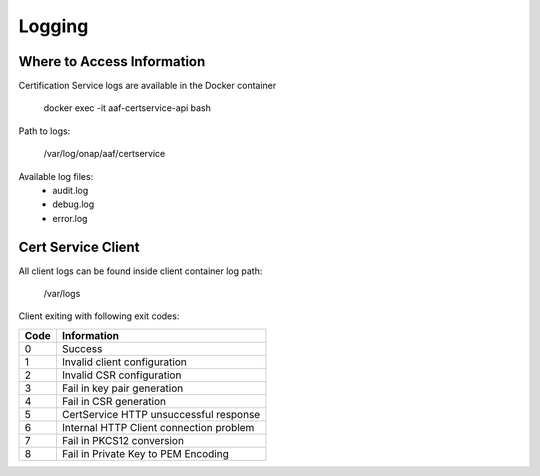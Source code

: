 .. This work is licensed under a Creative Commons Attribution 4.0 International License.
.. http://creativecommons.org/licenses/by/4.0
.. Copyright 2020 NOKIA

Logging
=======

Where to Access Information
---------------------------


Certification Service logs are available in the Docker container

    docker exec -it aaf-certservice-api bash

Path to logs:

    /var/log/onap/aaf/certservice

Available log files:
    * audit.log
    * debug.log
    * error.log


Cert Service Client
-------------------
All client logs can be found inside client container
log path:

  /var/logs

Client exiting with following exit codes:



+-------+------------------------------------------------+
| Code  | Information                                    |
+=======+================================================+
| 0     | Success                                        |
+-------+------------------------------------------------+
| 1     | Invalid client configuration                   |
+-------+------------------------------------------------+
| 2     | Invalid CSR configuration                      |
+-------+------------------------------------------------+
| 3     | Fail in key pair generation                    |
+-------+------------------------------------------------+
| 4     | Fail in CSR generation                         |
+-------+------------------------------------------------+
| 5     | CertService HTTP unsuccessful response         |
+-------+------------------------------------------------+
| 6     | Internal HTTP Client connection problem        |
+-------+------------------------------------------------+
| 7     | Fail in PKCS12 conversion                      |
+-------+------------------------------------------------+
| 8     | Fail in Private Key to PEM Encoding            |
+-------+------------------------------------------------+
